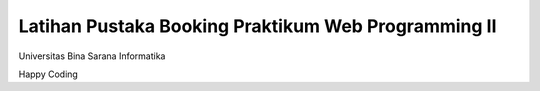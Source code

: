 ###################
Latihan Pustaka Booking Praktikum Web Programming II
###################
Universitas Bina Sarana Informatika

Happy Coding 

